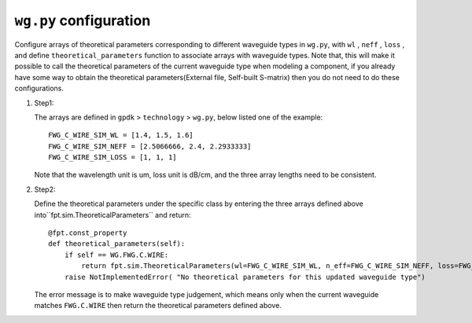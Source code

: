 ``wg.py`` configuration
^^^^^^^^^^^^^^^^^^^^^^^^^^^^^^^^

Configure arrays of theoretical parameters corresponding to different waveguide types in ``wg.py``, with ``wl`` , ``neff`` , ``loss`` , and define ``theoretical_parameters`` function to associate arrays with waveguide types. Note that, this will make it possible to call the theoretical parameters of the current waveguide type when modeling a component, if you already have some way to obtain the theoretical parameters(External file, Self-built S-matrix) then you do not need to do these configurations.

#. Step1:

   The arrays are defined in ``gpdk`` > ``technology`` > ``wg.py``, below listed one of the example::

        FWG_C_WIRE_SIM_WL = [1.4, 1.5, 1.6]
        FWG_C_WIRE_SIM_NEFF = [2.5066666, 2.4, 2.2933333]
        FWG_C_WIRE_SIM_LOSS = [1, 1, 1]

   Note that the wavelength unit is um, loss unit is dB/cm, and the three array lengths need to be consistent.

#. Step2:

   Define the theoretical parameters under the specific class by entering the three arrays defined above into``fpt.sim.TheoreticalParameters`` and return::

        @fpt.const_property
        def theoretical_parameters(self):
            if self == WG.FWG.C.WIRE:
                return fpt.sim.TheoreticalParameters(wl=FWG_C_WIRE_SIM_WL, n_eff=FWG_C_WIRE_SIM_NEFF, loss=FWG_C_WIRE_SIM_LOSS)
            raise NotImplementedError( "No theoretical parameters for this updated waveguide type")

   The error message is to make waveguide type judgement, which means only when the current waveguide matches ``FWG.C.WIRE`` then return the theoretical parameters defined above.
